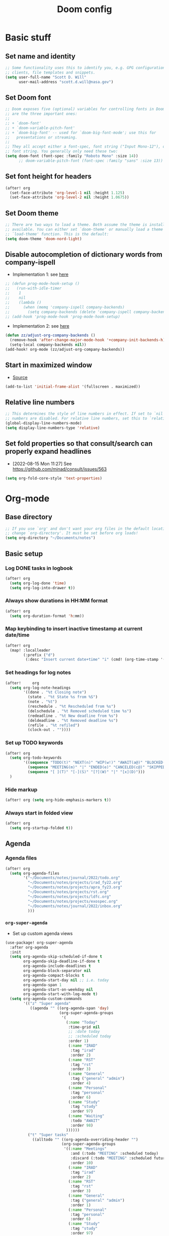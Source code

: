 #+TITLE: Doom config

* Basic stuff
** Set name and identity
#+begin_src emacs-lisp :tangle yes
;; Some functionality uses this to identify you, e.g. GPG configuration, email
;; clients, file templates and snippets.
(setq user-full-name "Scott D. Will"
      user-mail-address "scott.d.will@nasa.gov")
#+end_src

** Set Doom font
#+begin_src emacs-lisp :tangle yes
;; Doom exposes five (optional) variables for controlling fonts in Doom. Here
;; are the three important ones:
;;
;; + `doom-font'
;; + `doom-variable-pitch-font'
;; + `doom-big-font' -- used for `doom-big-font-mode'; use this for
;;   presentations or streaming.
;;
;; They all accept either a font-spec, font string ("Input Mono-12"), or xlfd
;; font string. You generally only need these two:
(setq doom-font (font-spec :family "Roboto Mono" :size 14))
      ;; doom-variable-pitch-font (font-spec :family "sans" :size 13))
#+end_src

** Set font height for headers
#+begin_src emacs-lisp :tangle yes
(after! org
  (set-face-attribute 'org-level-1 nil :height 1.125)
  (set-face-attribute 'org-level-2 nil :height 1.0675))
#+end_src

#+RESULTS:

** Set Doom theme
#+begin_src emacs-lisp :tangle yes
;; There are two ways to load a theme. Both assume the theme is installed and
;; available. You can either set `doom-theme' or manually load a theme with the
;; `load-theme' function. This is the default:
(setq doom-theme 'doom-nord-light)
#+end_src

** Disable autocompletion of dictionary words from company-ispell
- Implementation 1: see [[https://www.reddit.com/r/emacs/comments/p2iwbv/turn_off_companyispell/][here]]
#+begin_src emacs-lisp :tangle yes
;; (defun prog-mode-hook-setup ()
;;   (run-with-idle-timer
;;    1
;;    nil
;;    (lambda ()
;;      (when (memq 'company-ispell company-backends)
;;        (setq company-backends (delete 'company-ispell company-backends))))))
;; (add-hook 'prog-mode-hook 'prog-mode-hook-setup)
#+end_src

- Implementation 2: see [[https://zzamboni.org/post/my-doom-emacs-configuration-with-commentary/][here]]
#+begin_src emacs-lisp :tangle yes
(defun zz/adjust-org-company-backends ()
  (remove-hook 'after-change-major-mode-hook '+company-init-backends-h)
  (setq-local company-backends nil))
(add-hook! org-mode (zz/adjust-org-company-backends))
#+end_src
** Start in maximized window
- [[https://emacs.stackexchange.com/a/3017/23435][Source]]
#+begin_src emacs-lisp :tangle yes
(add-to-list 'initial-frame-alist '(fullscreen . maximized))
#+end_src

** Relative line numbers
#+begin_src emacs-lisp :tangle yes
;; This determines the style of line numbers in effect. If set to `nil', line
;; numbers are disabled. For relative line numbers, set this to `relative'.
(global-display-line-numbers-mode)
(setq display-line-numbers-type 'relative)
#+end_src
** Set fold properties so that consult/search can properly expand headlines
- [2022-08-15 Mon 11:27] See https://github.com/minad/consult/issues/563

#+begin_src emacs-lisp :tangle yes
(setq org-fold-core-style 'text-properties)
#+end_src
* Org-mode
** Base directory
#+begin_src emacs-lisp :tangle yes
;; If you use `org' and don't want your org files in the default location below,
;; change `org-directory'. It must be set before org loads!
(setq org-directory "~/Documents/notes")
#+end_src

** Basic setup
*** Log DONE tasks in logbook
#+begin_src emacs-lisp :tangle yes
(after! org
  (setq org-log-done 'time)
  (setq org-log-into-drawer t))
#+end_src

*** Always show durations in HH:MM format
#+begin_src emacs-lisp :tangle yes
(after! org
  (setq org-duration-format 'h:mm))
#+end_src

*** Map keybinding to insert inactive timestamp at current date/time
#+begin_src emacs-lisp :tangle yes
(after! org
  (map! :localleader
        (:prefix ("d")
         (:desc "Insert current date+time" "i" (cmd! (org-time-stamp '(16) t))))))
#+end_src

*** Set headings for log notes
#+begin_src emacs-lisp :tangle yes
(after!     org
  (setq org-log-note-headings
        '((done . "%t Closing note")
          (state . "%t State %s from %S")
          (note . "%t")
          (reschedule . "%t Rescheduled from %s")
          (delschedule . "%t Removed scheduled time %s")
          (redeadline . "%t New deadline from %s")
          (deldeadline . "%t Removed deadline %s")
          (refile . "%t refiled")
          (clock-out . ""))))
#+end_src

*** Set up TODO keywords
#+begin_src emacs-lisp :tangle yes
(after! org
  (setq org-todo-keywords
        '((sequence "TODO(t)" "NEXT(n)" "WIP(w!)" "AWAIT(a@)" "BLOCKED(b@)" "IDEA(i)" "MAYBE" "|" "DONE(d@)" "CANCELED(c@)")
          (sequence "MEETING(m)" "|" "ENDED(e)" "CANCELED(c@)" "SKIPPED(s@)")
          (sequence "[ ](T)" "[-](S)" "[?](W)" "|" "[x](D)")))
  )
#+end_src

*** Hide markup
#+begin_src emacs-lisp :tangle no
(after! org (setq org-hide-emphasis-markers t))
#+end_src

*** Always start in folded view
#+begin_src emacs-lisp :tangle yes
(after! org
  (setq org-startup-folded t))
#+end_src

** Agenda
*** Agenda files
#+begin_src emacs-lisp :tangle yes
(after! org
  (setq org-agenda-files
        '("~/Documents/notes/journal/2022/todo.org"
          "~/Documents/notes/projects/irad_fy22.org"
          "~/Documents/notes/projects/apra_fy23.org"
          "~/Documents/notes/projects/rst.org"
          "~/Documents/notes/projects/ldfc.org"
          "~/Documents/notes/projects/exospec.org"
          "~/Documents/notes/journal/2022/inbox.org"
          )))
#+end_src

*** =org-super-agenda=
- Set up custom agenda views
#+begin_src emacs-lisp :tangle yes
(use-package! org-super-agenda
  :after org-agenda
  :init
  (setq org-agenda-skip-scheduled-if-done t
        org-agenda-skip-deadline-if-done t
        org-agenda-include-deadlines t
        org-agenda-block-separator nil
        org-agenda-compact-blocks t
        org-agenda-start-day nil ;; i.e. today
        org-agenda-span 1
        org-agenda-start-on-weekday nil
        org-agenda-start-with-log-mode t)
  (setq org-agenda-custom-commands
        '(("z" "Super agenda"
           ((agenda "" ((org-agenda-span 'day)
                        (org-super-agenda-groups
                         '(
                           (:name "Today"
                            :time-grid nil
                            ;; :date today
                            ;; :scheduled today
                            :order 1)
                            (:name "IRAD"
                             :tag "irad"
                             :order 2)
                            (:name "RST"
                             :tag "rst"
                             :order 3)
                            (:name "General"
                             :tag ("general" "admin")
                             :order 4)
                            (:name "Personal"
                             :tag "personal"
                             :order 6)
                            (:name "Study"
                             :tag "study"
                             :order 97)
                            (:name "Waiting"
                             :todo "AWAIT"
                             :order 98)
                           ))))))
          ("t" "Super tasks"
            ((alltodo "" ((org-agenda-overriding-header "")
                         (org-super-agenda-groups
                          '((:name "Meetings"
                             :and (:todo "MEETING" :scheduled today)
                             :discard (:todo "MEETING" :scheduled future)
                             :order 10)
                            (:name "IRAD"
                             :tag "irad"
                             :order 2)
                            (:name "RST"
                             :tag "rst"
                             :order 3)
                            (:name "General"
                             :tag ("general" "admin")
                             :order 1)
                            (:name "Personal"
                             :tag "personal"
                             :order 6)
                            (:name "Study"
                             :tag "study"
                             :order 97)
                            (:name "Waiting"
                             :todo "AWAIT"
                             :order 98)
                            (:name "Blocked"
                             :todo "BLOCKED"
                             :order 99)
                            (:name "Upcoming deadlines"
                             :deadline future
                             :order 99)
                             ))))))
          ("w" "Weekly review"
           agenda ""
           ((org-agenda-start-day "-7d")
            (org-agenda-span 7)
            (org-agenda-start-on-weekday 1)
            (org-agenda-start-with-log-mode t)
            ))
          ))
  :config
  (org-super-agenda-mode))
#+end_src

- Stop org-super-agenda from clobbering evil mode keybinds, see [[https://github.com/alphapapa/org-super-agenda/issues/50][here]]
#+begin_src emacs-lisp :tangle yes
(setq org-super-agenda-header-map (make-sparse-keymap))
  #+end_src
*** Get agenda as dynamic block
- [[https://emacs.stackexchange.com/questions/58925/capture-org-agenda-and-show-some-entry-text-into-dynamic-block][Reference]]

  #+begin_src emacs-lisp :tangle yes
(defun org-dblock-write:sjm/org-insert-agenda (params)
  "Writes agenda items with some some text from the entry as context
to dynamic block.
Parameters are:

:key

  If key is a string of length 1, it is used as a key in
  `org-agenda-custom-commands` and triggers that command.  If it
  is a longer string it is used as a tags/todo match string.

:leaders

  String to insert before context text.  Defaults to two spaces \"  \".
  Do not use asterisk \"* \".

:count

  Maximum number of lines to include, defaults to
  org-agenda-entry-text-maxlines

:replace-what

  Regex to replace.  Defaults to heading asterisk characters and
  first uppercase word (TODO label): \"^\\* [A-Z-]* \"

:replace-with

  String to replace the org-heading star with.
  Defaults to \"- \" such that headings become list items.

Somewhat adapted from org-batch-agenda.
"
  (let ((data)
    (cmd-key (or (plist-get params :key) "b"))
    (org-agenda-entry-text-leaders (or (plist-get params :leaders) "  "))
    (org-agenda-entry-text-maxlines (or (plist-get params :count)
                        org-agenda-entry-text-maxlines))
    (replace-this (or (plist-get params :repalce-this) "^\\* [A-Z-]* "))
    (replace-with (or (plist-get params :replace-with) "- "))
    (org-agenda-sticky))
    (save-window-excursion ; Return to current  buffer and window when done.
      (if (> (length cmd-key) 1) ; If key is more than one character, THEN
      (org-tags-view nil cmd-key) ; Invoke tags view, ELSE
    (org-agenda nil cmd-key)) ; Invoke agenda view using key provided.
    (setq data (buffer-string)) ; copy agenda buffer contents to data
    (with-temp-buffer ; Using a temporary buffer to manipulate text.
      (insert data) ; place agenda data into buffer.
      (goto-char (point-max)) ; end-of-buffer
      (beginning-of-line 1)   ; beggining of last line.
      (while (not (bobp)) ; while not begging of buffer
        (when (org-get-at-bol 'org-hd-marker) ; get text property.
          (sjm/org-agenda-entry-text)) ; Insert item context underneath.
        (beginning-of-line 0)) ; Go to previous line
      (setq data (buffer-string)))) ; Copy buffer, close tmp buf & excursion.
    ;; Paste data, replacing asterisk as per replace-this with replace-with.
    (insert (replace-regexp-in-string replace-this replace-with data))))

                    ;
(defun sjm/org-agenda-entry-text ()
  "Insert some text from the current agenda item as context.
Adapted from `org-agenda-entry-text-show-here', relies upon
`org-agenda-get-some-entry-text' for the bulk of the work."
  (save-excursion ; return to current place in buffer.
    (let (m txt o) ; declare some local variables.
    (setq m (org-get-at-bol 'org-hd-marker)) ; get text property
    (unless (marker-buffer m) ; get buffer that marker points into.
      (error "No marker points to an entry here"))
    ;; get some entry text, remove any properties and append a new-line.
    (setq txt (concat "\n" (org-no-properties
                (org-agenda-get-some-entry-text
                 m org-agenda-entry-text-maxlines
                 org-agenda-entry-text-leaders))))
    (when (string-match "\\S-" txt)
      (forward-line 1)
      (insert txt "\n\n")))))
#+end_src
*** Color agenda blocks and make height proportional to duration
See [[https://orgmode.org/worg/org-hacks.html][org hacks]]
#+begin_src emacs-lisp :tangle yes
(defun org-agenda-log-mode-colorize-block ()
  "Set different line spacing based on clock time duration."
  (save-excursion
    (let* ((colors (cl-case (alist-get 'background-mode (frame-parameters))
                                 ('light
                                  (list "#F6B1C3" "#FFFF9D" "#BEEB9F" "#ADD5F7"))
                                 ('dark
                                  (list "#aa557f" "DarkGreen" "DarkSlateGray" "DarkSlateBlue"))))
           pos
           duration)
      (nconc colors colors)
      (goto-char (point-min))
      (while (setq pos (next-single-property-change (point) 'duration))
        (goto-char pos)
        (when (and (not (equal pos (point-at-eol)))
                   (setq duration (org-get-at-bol 'duration)))
          ;; larger duration bar height
          (let ((line-height ( / duration 30))
                (ov (make-overlay (point-at-bol) (1+ (point-at-eol)))))
            (overlay-put ov 'face `(:background ,(car colors) :foreground "black"))
            (setq colors (cdr colors))
            (overlay-put ov 'line-height line-height)
            (overlay-put ov 'line-spacing (1- line-height))))))))

(add-hook 'org-agenda-finalize-hook #'org-agenda-log-mode-colorize-block)
#+end_src

** Capture
*** Capture location
#+begin_src emacs-lisp :tangle yes
(after! org
  (setq +org-capture-todo-file "~/Documents/notes/journal/2022/inbox.org"))
#+end_src

*** Capture templates
#+begin_src emacs-lisp :tangle yes
(after! org
  (setq org-capture-templates
        '(
          ("t" "Todo" entry (file +org-capture-todo-file)
           "* TODO %?\n%U" :empty-lines 1)
          ("T" "Todo (interrupt)" entry (file +org-capture-todo-file)
           "* TODO %?\n%U" :empty-lines 1 :clock-in t :clock-keep t :jump-to-captured t)
          ("m" "Meeting" entry (file +org-capture-todo-file)
           "* MEETING %?\n%U" :empty-lines 1)
          ("M" "Meeting (interrupt)" entry (file +org-capture-todo-file)
           "* MEETING %?\n%U" :empty-lines 1 :clock-in t :clock-keep t :jump-to-captured t)
          ("p" "Personal" entry (file+headline "~/gdrive/notes/personal.org" "Inbox")
           "* TODO %?\n%U" :empty-lines 1)
          )))
;; (setq org-capture-templates
;;       '(("t" "Personal todo" entry (file+headline +org-capture-todo-file "Inbox")
;;          "* TODO %?\n %i\n %a" :prepend t)
;;         ("n" "Personal notes" entry (file+headline +org-capture-notes-file "Inbox") "* %u %? %i %a" :prepend t)
;;         ("j" "Journal" entry (file+olp+datetree +org-capture-journal-file) "* %U %? %i %a" :prepend t)
;;         ("p" "Templates for projects") ("pt" "Project-local todo" entry (file+headline +org-capture-project-todo-file "Inbox") "* TODO %? %i %a" :prepend t)
;;         ("pn" "Project-local notes" entry (file+headline +org-capture-project-notes-file "Inbox") "* %U %? %i %a" :prepend t)
;;         ("pc" "Project-local changelog" entry (file+headline +org-capture-project-changelog-file "Unreleased") "* %U %? %i %a" :prepend t)
;;         ("o" "Centralized templates for projects") ("ot" "Project todo" entry #'+org-capture-central-project-todo-file "* TODO %? %i %a" :heading "Tasks" :prepend nil)
;;         ("on" "Project notes" entry #'+org-capture-central-project-notes-file "* %U %? %i %a" :heading "Notes" :prepend t)
;;         ("oc" "Project changelog" entry #'+org-capture-central-project-changelog-file "* %U %? %i %a" :heading "Changelog" :prepend t)))
#+end_src
** Clocking
*** Allow clocks to persist through an Emacs restart ([[https://zzamboni.org/post/my-doom-emacs-configuration-with-commentary/][source]])
#+begin_src emacs-lisp :tangle yes
(after! org-clock
  (setq org-clock-persist t)
  (org-clock-persistence-insinuate))
#+end_src

*** Create clock table grouped by tag (*not currently working*) ([[https://gist.github.com/ironchicken/6b5424bc2024b3d0a58a8a130f73c2ee][source]])
#+begin_src emacs-lisp :tangle yes
(defun clocktable-by-tag/shift-cell (n)
  (let ((str ""))
    (dotimes (i n)
      (setq str (concat str "| ")))
    str))

(defun clocktable-by-tag/insert-tag (params)
  (let ((tag (plist-get params :tags)))
    (insert "|--\n")
    (insert (format "| %s | *Tag time* |\n" tag))
    (let ((total 0))
      (mapcar
       (lambda (file)
         (let ((clock-data (with-current-buffer (find-file-noselect file)
                             (org-clock-get-table-data (buffer-name) params))))
           (when (> (nth 1 clock-data) 0)
             (setq total (+ total (nth 1 clock-data)))
             (insert (format "| | File *%s* | %.2f |\n"
                             (file-name-nondirectory file)
                             (/ (nth 1 clock-data) 60.0)))
             (dolist (entry (nth 2 clock-data))
               (insert (format "| | . %s%s | %s %.2f |\n"
                               (org-clocktable-indent-string (nth 0 entry))
                               (nth 1 entry)
                               (clocktable-by-tag/shift-cell (nth 0 entry))
                               (/ (nth 4 entry) 60.0)))))))
       (org-agenda-files))
      (save-excursion
        (re-search-backward "*Tag time*")
        (org-table-next-field)
        (org-table-blank-field)
        (insert (format "*%.2f*" (/ total 60.0)))))
    (org-table-align)))

(defun org-dblock-write:clocktable-by-tag (params)
  (insert "| Tag | Headline | Time (h) |\n")
  (insert "|     |          | <r>  |\n")
  (let ((tags (plist-get params :tags)))
    (mapcar (lambda (tag)
              (clocktable-by-tag/insert-tag (plist-put (plist-put params :match tag) :tags tag)))
            tags)))
#+end_src
** File handling
*** Open docx files with Word
- See [[https://www.reddit.com/r/emacs/comments/96mdyj/creating_a_hyperlink_that_leads_to_a_word_document/][here]]
- Replace ~open~ with ~xdg-open~ on Linux
#+begin_src emacs-lisp :tangle yes
(after! org
  (push '("\\.docx?\\'" . "open %s") org-file-apps)
  (push '("\\.pptx?\\'" . "open %s") org-file-apps)
  (push '("\\.xlsx?\\'" . "open %s") org-file-apps)
  )
#+end_src

* LaTeX
** Don't raise/lower subscripts, see [[https://github.com/ymarco/doom-emacs-config/blob/master/latex-config.el][here]]
  #+begin_src emacs-lisp :tangle yes
(setq font-latex-fontify-script nil)
  #+end_src

* Evil-mode
** Save when leaving insert mode ([[https://emacs.stackexchange.com/questions/50925/saving-file-everytime-leaving-insert-mode-in-evil-mode][source]])
#+begin_src emacs-lisp :tangle yes
;; (add-hook 'evil-insert-state-exit-hook
;;           (lambda ()
;;             (call-interactively #'evil-write)))
#+end_src
** When splitting window, prompt for which buffer to open ([[https://tecosaur.github.io/emacs-config/config.html][source]])
  #+begin_src emacs-lisp :tangle yes
(after! evil
  (setq evil-vsplit-window-right t
        evil-split-window-below t)
  (defadvice! prompt-for-buffer (&rest _)
    :after '(evil-window-split evil-window-vsplit) (projectile-find-file)))
  #+end_src

** Map SPC-DEL to =:nohighlight= (*not currently working*)
  #+begin_src emacs-lisp :tangle yes
;; (after! evil
;;   (map! :n :leader "DEL" #'evil-ex-nohighlight))
  #+end_src


** Navigate by visual line instead of physical line
Can't just set =evil-respect-visual-line-mode= because it has to be set prior to loading evil-mode. See [[https://archive.baty.net/2020/respecting-visual-lines-in-doom-emacs/][here]].
#+begin_src emacs-lisp :tangle yes
#+end_src
